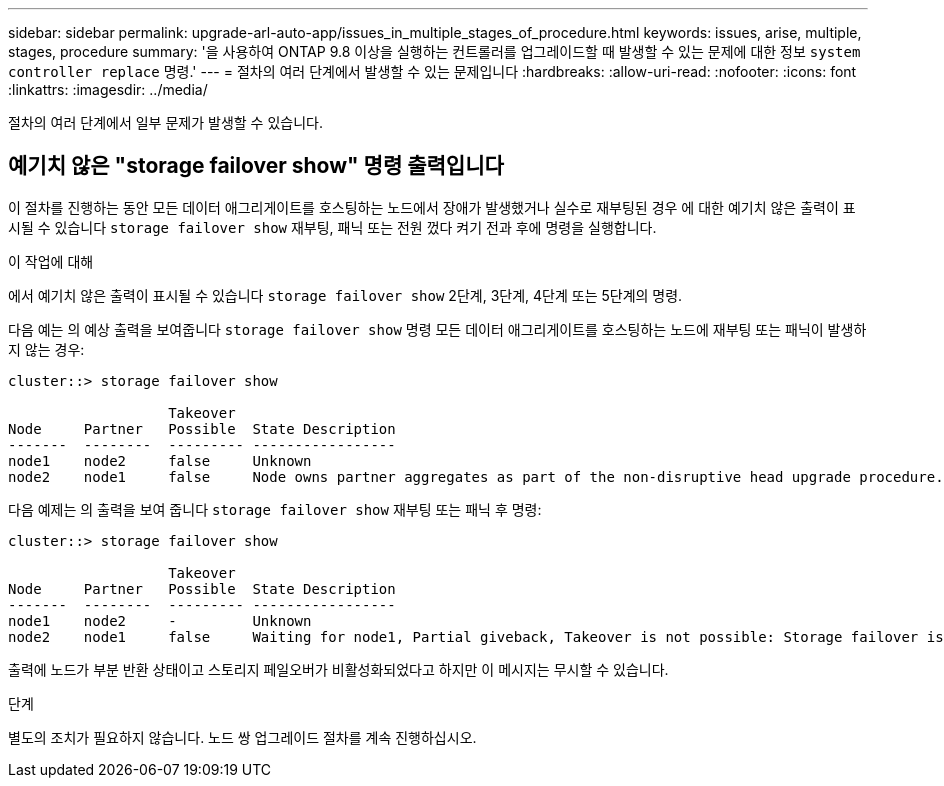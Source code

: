 ---
sidebar: sidebar 
permalink: upgrade-arl-auto-app/issues_in_multiple_stages_of_procedure.html 
keywords: issues, arise, multiple, stages, procedure 
summary: '을 사용하여 ONTAP 9.8 이상을 실행하는 컨트롤러를 업그레이드할 때 발생할 수 있는 문제에 대한 정보 `system controller replace` 명령.' 
---
= 절차의 여러 단계에서 발생할 수 있는 문제입니다
:hardbreaks:
:allow-uri-read: 
:nofooter: 
:icons: font
:linkattrs: 
:imagesdir: ../media/


[role="lead"]
절차의 여러 단계에서 일부 문제가 발생할 수 있습니다.



== 예기치 않은 "storage failover show" 명령 출력입니다

이 절차를 진행하는 동안 모든 데이터 애그리게이트를 호스팅하는 노드에서 장애가 발생했거나 실수로 재부팅된 경우 에 대한 예기치 않은 출력이 표시될 수 있습니다 `storage failover show` 재부팅, 패닉 또는 전원 껐다 켜기 전과 후에 명령을 실행합니다.

.이 작업에 대해
에서 예기치 않은 출력이 표시될 수 있습니다 `storage failover show` 2단계, 3단계, 4단계 또는 5단계의 명령.

다음 예는 의 예상 출력을 보여줍니다 `storage failover show` 명령 모든 데이터 애그리게이트를 호스팅하는 노드에 재부팅 또는 패닉이 발생하지 않는 경우:

....
cluster::> storage failover show

                   Takeover
Node     Partner   Possible  State Description
-------  --------  --------- -----------------
node1    node2     false     Unknown
node2    node1     false     Node owns partner aggregates as part of the non-disruptive head upgrade procedure. Takeover is not possible: Storage failover is disabled.
....
다음 예제는 의 출력을 보여 줍니다 `storage failover show` 재부팅 또는 패닉 후 명령:

....
cluster::> storage failover show

                   Takeover
Node     Partner   Possible  State Description
-------  --------  --------- -----------------
node1    node2     -         Unknown
node2    node1     false     Waiting for node1, Partial giveback, Takeover is not possible: Storage failover is disabled
....
출력에 노드가 부분 반환 상태이고 스토리지 페일오버가 비활성화되었다고 하지만 이 메시지는 무시할 수 있습니다.

.단계
별도의 조치가 필요하지 않습니다. 노드 쌍 업그레이드 절차를 계속 진행하십시오.

